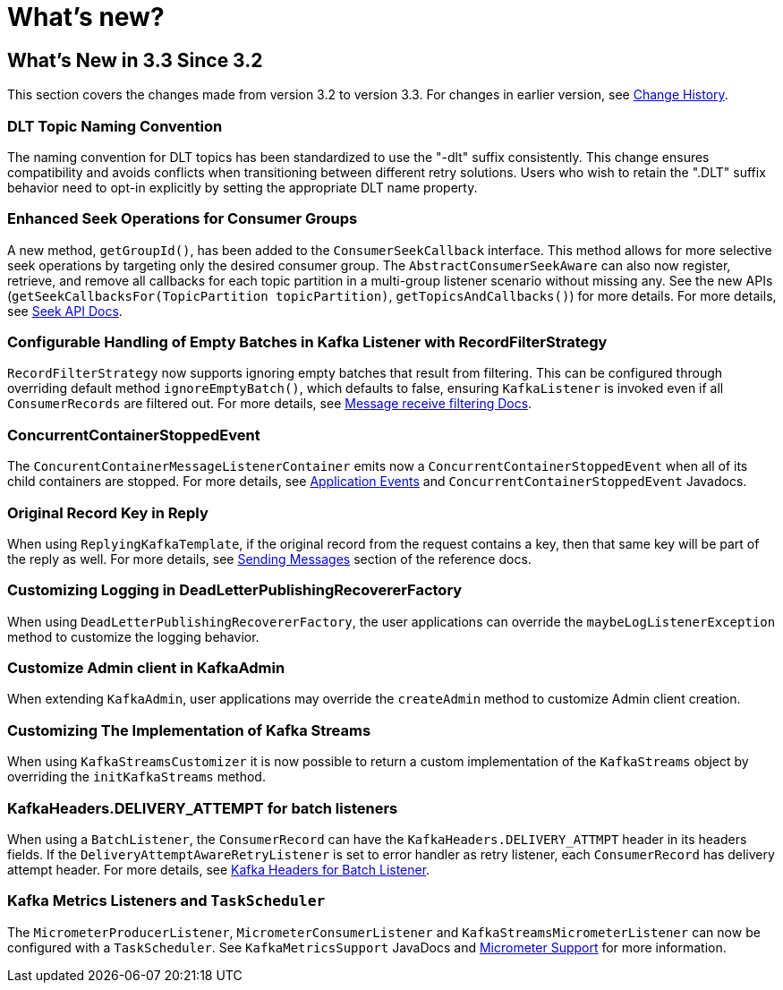 = What's new?

[[what-s-new-in-3-3-since-3-2]]
== What's New in 3.3 Since 3.2
:page-section-summary-toc: 1

This section covers the changes made from version 3.2 to version 3.3.
For changes in earlier version, see xref:appendix/change-history.adoc[Change History].

[[x33-dlt-topic-naming]]
=== DLT Topic Naming Convention

The naming convention for DLT topics has been standardized to use the "-dlt" suffix consistently. This change ensures compatibility and avoids conflicts when transitioning between different retry solutions. Users who wish to retain the ".DLT" suffix behavior need to opt-in explicitly by setting the appropriate DLT name property.

[[x33-seek-with-group-id]]
=== Enhanced Seek Operations for Consumer Groups

A new method, `getGroupId()`, has been added to the `ConsumerSeekCallback` interface.
This method allows for more selective seek operations by targeting only the desired consumer group.
The `AbstractConsumerSeekAware` can also now register, retrieve, and remove all callbacks for each topic partition in a multi-group listener scenario without missing any.
See the new APIs (`getSeekCallbacksFor(TopicPartition topicPartition)`, `getTopicsAndCallbacks()`) for more details.
For more details, see xref:kafka/seek.adoc#seek[Seek API Docs].

[[x33-new-option-ignore-empty-batch]]
=== Configurable Handling of Empty Batches in Kafka Listener with RecordFilterStrategy

`RecordFilterStrategy` now supports ignoring empty batches that result from filtering.
This can be configured through overriding default method `ignoreEmptyBatch()`, which defaults to false, ensuring `KafkaListener` is invoked even if all `ConsumerRecords` are filtered out.
For more details, see xref:kafka/receiving-messages/filtering.adoc[Message receive filtering Docs].


[[x33-concurrent-container-stopped-event]]
=== ConcurrentContainerStoppedEvent

The `ConcurentContainerMessageListenerContainer` emits now a `ConcurrentContainerStoppedEvent` when all of its child containers are stopped.
For more details, see xref:kafka/events.adoc[Application Events] and `ConcurrentContainerStoppedEvent` Javadocs.

[[x33-original-record-key-in-reply]]
=== Original Record Key in Reply

When using `ReplyingKafkaTemplate`, if the original record from the request contains a key, then that same key will be part of the reply as well.
For more details, see xref:kafka/sending-messages.adoc[Sending Messages] section of the reference docs.

[[x33-customize-logging-in-DeadLetterPublishingRecovererFactory]]
=== Customizing Logging in DeadLetterPublishingRecovererFactory

When using `DeadLetterPublishingRecovererFactory`, the user applications can override the `maybeLogListenerException` method to customize the logging behavior.

[[x33-customize-admin-client-in-KafkaAdmin]]
=== Customize Admin client in KafkaAdmin

When extending `KafkaAdmin`, user applications may override the `createAdmin` method to customize Admin client creation.

[[x33-customize-kafka-streams-implementation]]
=== Customizing The Implementation of Kafka Streams

When using `KafkaStreamsCustomizer` it is now possible to return a custom implementation of the `KafkaStreams` object by overriding the `initKafkaStreams` method.

[[x33-kafka-headers-for-batch-listeners]]
=== KafkaHeaders.DELIVERY_ATTEMPT for batch listeners

When using a `BatchListener`, the `ConsumerRecord` can have the `KafkaHeaders.DELIVERY_ATTMPT` header in its headers fields.
If the `DeliveryAttemptAwareRetryListener` is set to error handler as retry listener, each `ConsumerRecord` has delivery attempt header.
For more details, see xref:kafka/annotation-error-handling.adoc#delivery-attempts-header-for-batch-listener[Kafka Headers for Batch Listener].

[[x33-task-scheduler-for-kafka-metrics]]
=== Kafka Metrics Listeners and `TaskScheduler`

The `MicrometerProducerListener`, `MicrometerConsumerListener` and `KafkaStreamsMicrometerListener` can now be configured with a `TaskScheduler`.
See `KafkaMetricsSupport` JavaDocs and xref:kafka/micrometer.adoc[Micrometer Support] for more information.
